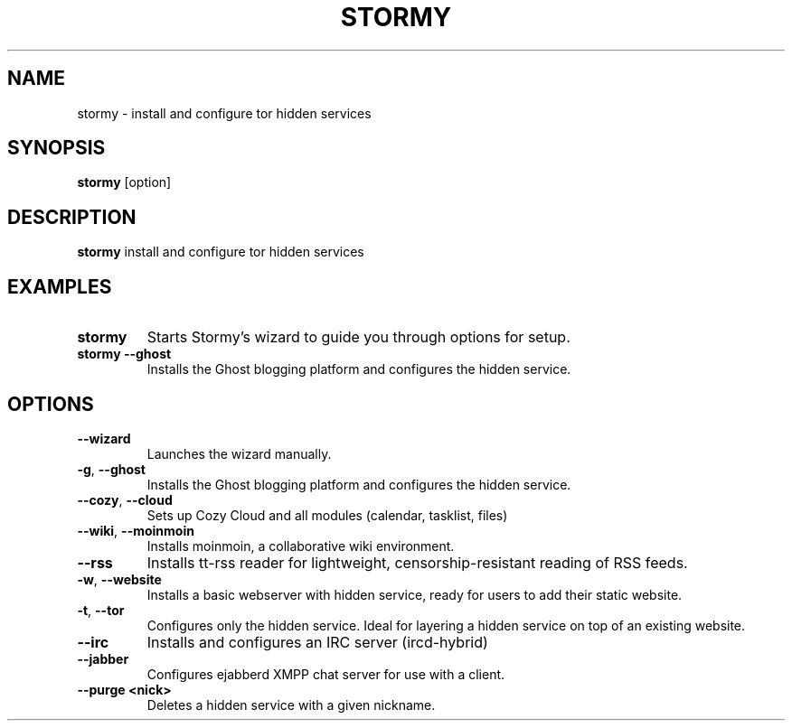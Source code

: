 .TH STORMY 1	
.SH NAME
stormy \- install and configure tor hidden services
.SH SYNOPSIS
.B stormy
[option]
.SH DESCRIPTION
.B stormy
install and configure tor hidden services
.SH EXAMPLES
.TP
.BR stormy
Starts Stormy's wizard to guide you through options for setup.
.TP
.BR "stormy --ghost"
Installs the Ghost blogging platform and configures the hidden service.
.SH OPTIONS
.TP
.BR \-\-wizard
Launches the wizard manually.
.TP
.BR \-g ", " \-\-ghost
Installs the Ghost blogging platform and configures the hidden service.
.TP
.BR \-\-cozy ", " \-\-cloud
Sets up Cozy Cloud and all modules (calendar, tasklist, files)
.TP
.BR \-\-wiki ", " \-\-moinmoin
Installs moinmoin, a collaborative wiki environment.
.TP
.BR \-\-rss
Installs tt-rss reader for lightweight, censorship-resistant reading of RSS feeds.
.TP
.BR \-w ", " \-\-website
Installs a basic webserver with hidden service, ready for users to add their static website.
.TP
.BR \-t ", " \-\-tor
Configures only the hidden service. Ideal for layering a hidden service on top of an existing website.
.TP
.BR \-\-irc
Installs and configures an IRC server (ircd-hybrid)
.TP
.BR \-\-jabber
Configures ejabberd XMPP chat server for use with a client.
.TP
.BR "\-\-purge <nick>"
Deletes a hidden service with a given nickname.
